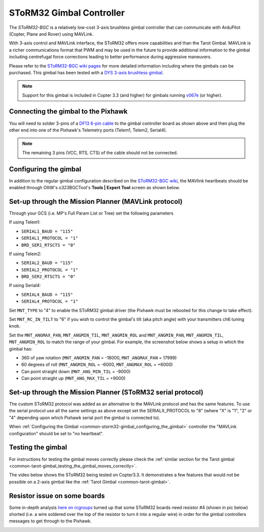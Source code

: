 .. _common-storm32-gimbal:

=========================
SToRM32 Gimbal Controller
=========================

The *SToRM32-BGC* is a relatively low-cost 3-axis brushless gimbal
controller that can communicate with ArduPilot (Copter, Plane and Rover)
using MAVLink.

With 3-axis control and MAVLink interface, the SToRM32 offers more
capabilities and than the Tarot Gimbal.  MAVLink is a richer
communications format that PWM and may be used in the future to provide
additional information to the gimbal including centrefugal force
corrections leading to better performance during aggressive maneuvers.

Please refer to the `SToRM32-BGC wiki pages <http://www.olliw.eu/storm32bgc-wiki/Main_Page>`__ for more
detailed information including where the gimbals can be purchased.  This
gimbal has been tested with a `DYS 3-axis brushless gimbal <http://www.hobbyking.com/hobbyking/store/__52136__DYS_Smart3_3_Axis_GoPro_Gimbal_with_AlexMos_Control_Board_BaseCam_.html>`__.

.. note::

   Support for this gimbal is included in Copter 3.3 (and higher) for
   gimbals running
   `v067e <http://www.olliw.eu/storm32bgc-wiki/Downloads>`__ (or higher). 

Connecting the gimbal to the Pixhawk
====================================

.. image:: ../../../images/pixhawk_SToRM32_connections.jpg
    :target: ../_images/pixhawk_SToRM32_connections.jpg

You will need to solder 3-pins of a `DF13 6-pin cable <http://store.jdrones.com/cable_df13_6pin_25cm_p/cbldf13p6c25.htm>`__
to the gimbal controller board as shown above and then plug the other
end into one of the Pixhawk's Telemetry ports (Telem1, Telem2, Serial4).

.. note::

   The remaining 3 pins (VCC, RTS, CTS) of the cable should not be
   connected.


.. _common-storm32-gimbal_configuring_the_gimbal:

Configuring the gimbal
======================

In addition to the regular gimbal configuration described on the
`SToRM32-BGC wiki <http://www.olliw.eu/storm32bgc-wiki/Getting_Started>`__, the
MAVlink heartbeats should be enabled through OlliW's o323BGCTool's
**Tools \| Expert Tool** screen as shown below.

.. image:: ../../../images/SToRM32_enableMavlink.png
    :target: ../_images/SToRM32_enableMavlink.png

Set-up through the Mission Planner (MAVLink protocol)
=====================================================

Through your GCS (i.e. MP's Full Param List or Tree) set the following
parameters

If using Telem1:

-  ``SERIAL1_BAUD = "115"``\ 
-  ``SERIAL1_PROTOCOL = "1"``\ 
-  ``BRD_SER1_RTSCTS = "0"``\ 

If using Telem2:

-  ``SERIAL2_BAUD = "115"``\ 
-  ``SERIAL2_PROTOCOL = "1"``\ 
-  ``BRD_SER2_RTSCTS = "0"``\ 

If using Serial4:

-  ``SERIAL4_BAUD = "115"``\ 
-  ``SERIAL4_PROTOCOL = "1"``\ 

.. image:: ../../../images/SToRM32_MP_Serial2Baud_new.png
    :target: ../_images/SToRM32_MP_Serial2Baud_new.png

Set ``MNT_TYPE`` to "4" to enable the SToRM32 gimbal driver (the Pixhawk
must be rebooted for this change to take effect).

Set ``MNT_RC_IN_TILT`` to "6" if you wish to control the gimbal's tilt
(aka pitch angle) with your transmitters ch6 tuning knob.

Set the ``MNT_ANGMAX_PAN``, ``MNT_ANGMIN_TIL``, ``MNT_ANGMIN_ROL`` and
``MNT_ANGMIN_PAN``, ``MNT_ANGMIN_TIL``, ``MNT_ANGMIN_ROL`` to match the
range of your gimbal. For example, the screenshot below shows a setup in
which the gimbal has:

-  360 of yaw rotation (``MNT_ANGMIN_PAN`` = -18000, ``MNT_ANGMAX_PAN``
   = 17999)
-  60 degrees of roll (``MNT_ANGMIN_ROL`` = -6000, ``MNT_ANGMAX_ROL`` =
   +6000)
-  Can point straight down (``MNT_ANG_MIN_TIL`` = -9000)
-  Can point straight up (``MNT_ANG_MAX_TIL`` = +9000)

.. image:: ../../../images/SToRM32_MP_MountParams.png
    :target: ../_images/SToRM32_MP_MountParams.png

Set-up through the Mission Planner (SToRM32 serial protocol)
============================================================

The custom SToRM32 protocol was added as an alternative to the MAVLink
protocol and has the same features.  To use the serial protocol use all
the same settings as above except set the SERIALX_PROTOCOL to "8"
(where "X" is "1", "2" or "4" depending upon which Pixhawk serial port
the gimbal is connected to).

When :ref:`Configuring the Gimbal <common-storm32-gimbal_configuring_the_gimbal>` controller the
"MAVLink configuration" should be set to "no heartbeat".

Testing the gimbal
==================

For instructions for testing the gimbal moves correctly please check the
:ref:`similar section for the Tarot gimbal <common-tarot-gimbal_testing_the_gimbal_moves_correctly>`.

The video below shows the SToRM32 being tested on Copter3.3. It
demonstrates a few features that would not be possible on a 2-axis
gimbal like the :ref:`Tarot Gimbal <common-tarot-gimbal>`.

..  youtube:: LAKrGXSFWpM
    :width: 100%

Resistor issue on some boards
=============================

Some in-depth analysis `here on rcgroups <http://www.rcgroups.com/forums/showthread.php?t=2494532&page=5>`__
turned up that some SToRM32 boards need resistor #4 (shown in pic below)
shorted (i.e. a wire soldered over the top of the resistor to turn it
into a regular wire) in order for the gimbal controllers messages to get
through to the Pixhawk.

.. image:: ../../../images/Gimbal_SToRM32_resistorFix.jpg
    :target: ../_images/Gimbal_SToRM32_resistorFix.jpg
